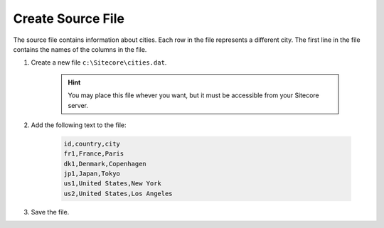 Create Source File
===========================================================

The source file contains information about cities. Each row in the file
represents a different city. The first line in the file contains the
names of the columns in the file.

1. Create a new file ``c:\Sitecore\cities.dat``.

    .. hint:: 
    
        You may place this file whever you want, but it must be 
        accessible from your Sitecore server.
 
2. Add the following text to the file:

    .. code-block:: text
    
        id,country,city
        fr1,France,Paris
        dk1,Denmark,Copenhagen
        jp1,Japan,Tokyo
        us1,United States,New York
        us2,United States,Los Angeles

3. Save the file.
